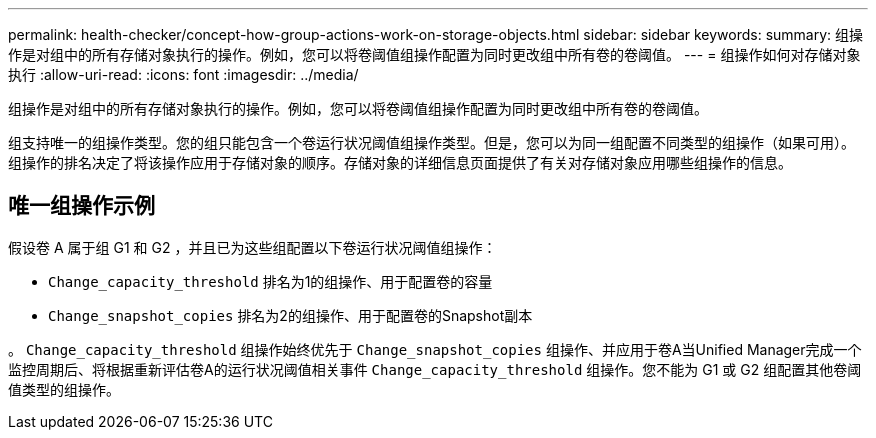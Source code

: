 ---
permalink: health-checker/concept-how-group-actions-work-on-storage-objects.html 
sidebar: sidebar 
keywords:  
summary: 组操作是对组中的所有存储对象执行的操作。例如，您可以将卷阈值组操作配置为同时更改组中所有卷的卷阈值。 
---
= 组操作如何对存储对象执行
:allow-uri-read: 
:icons: font
:imagesdir: ../media/


[role="lead"]
组操作是对组中的所有存储对象执行的操作。例如，您可以将卷阈值组操作配置为同时更改组中所有卷的卷阈值。

组支持唯一的组操作类型。您的组只能包含一个卷运行状况阈值组操作类型。但是，您可以为同一组配置不同类型的组操作（如果可用）。组操作的排名决定了将该操作应用于存储对象的顺序。存储对象的详细信息页面提供了有关对存储对象应用哪些组操作的信息。



== 唯一组操作示例

假设卷 A 属于组 G1 和 G2 ，并且已为这些组配置以下卷运行状况阈值组操作：

* `Change_capacity_threshold` 排名为1的组操作、用于配置卷的容量
* `Change_snapshot_copies` 排名为2的组操作、用于配置卷的Snapshot副本


。 `Change_capacity_threshold` 组操作始终优先于 `Change_snapshot_copies` 组操作、并应用于卷A当Unified Manager完成一个监控周期后、将根据重新评估卷A的运行状况阈值相关事件 `Change_capacity_threshold` 组操作。您不能为 G1 或 G2 组配置其他卷阈值类型的组操作。

